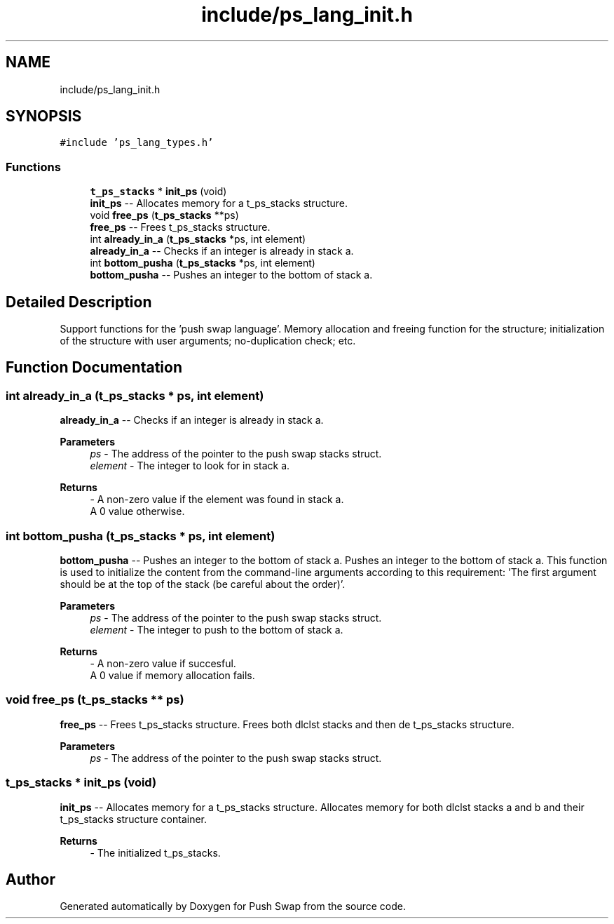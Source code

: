 .TH "include/ps_lang_init.h" 3 "Fri Feb 9 2024" "Version 2024-02-09" "Push Swap" \" -*- nroff -*-
.ad l
.nh
.SH NAME
include/ps_lang_init.h
.SH SYNOPSIS
.br
.PP
\fC#include 'ps_lang_types\&.h'\fP
.br

.SS "Functions"

.in +1c
.ti -1c
.RI "\fBt_ps_stacks\fP * \fBinit_ps\fP (void)"
.br
.RI "\fBinit_ps\fP -- Allocates memory for a t_ps_stacks structure\&. "
.ti -1c
.RI "void \fBfree_ps\fP (\fBt_ps_stacks\fP **ps)"
.br
.RI "\fBfree_ps\fP -- Frees t_ps_stacks structure\&. "
.ti -1c
.RI "int \fBalready_in_a\fP (\fBt_ps_stacks\fP *ps, int element)"
.br
.RI "\fBalready_in_a\fP -- Checks if an integer is already in stack a\&. "
.ti -1c
.RI "int \fBbottom_pusha\fP (\fBt_ps_stacks\fP *ps, int element)"
.br
.RI "\fBbottom_pusha\fP -- Pushes an integer to the bottom of stack a\&. "
.in -1c
.SH "Detailed Description"
.PP 
Support functions for the 'push swap language'\&. Memory allocation and freeing function for the structure; initialization of the structure with user arguments; no-duplication check; etc\&. 
.SH "Function Documentation"
.PP 
.SS "int already_in_a (\fBt_ps_stacks\fP * ps, int element)"

.PP
\fBalready_in_a\fP -- Checks if an integer is already in stack a\&. 
.PP
\fBParameters\fP
.RS 4
\fIps\fP - The address of the pointer to the push swap stacks struct\&.
.br
\fIelement\fP - The integer to look for in stack a\&.
.RE
.PP
\fBReturns\fP
.RS 4
- A non-zero value if the element was found in stack a\&. 
.br
 A 0 value otherwise\&. 
.RE
.PP

.SS "int bottom_pusha (\fBt_ps_stacks\fP * ps, int element)"

.PP
\fBbottom_pusha\fP -- Pushes an integer to the bottom of stack a\&. Pushes an integer to the bottom of stack a\&. This function is used to initialize the content from the command-line arguments according to this requirement: 'The first argument should be at the top of the stack (be
careful about the order)'\&.
.PP
\fBParameters\fP
.RS 4
\fIps\fP - The address of the pointer to the push swap stacks struct\&.
.br
\fIelement\fP - The integer to push to the bottom of stack a\&.
.RE
.PP
\fBReturns\fP
.RS 4
- A non-zero value if succesful\&. 
.br
 A 0 value if memory allocation fails\&. 
.RE
.PP

.SS "void free_ps (\fBt_ps_stacks\fP ** ps)"

.PP
\fBfree_ps\fP -- Frees t_ps_stacks structure\&. Frees both dlclst stacks and then de t_ps_stacks structure\&.
.PP
\fBParameters\fP
.RS 4
\fIps\fP - The address of the pointer to the push swap stacks struct\&. 
.RE
.PP

.SS "\fBt_ps_stacks\fP * init_ps (void)"

.PP
\fBinit_ps\fP -- Allocates memory for a t_ps_stacks structure\&. Allocates memory for both dlclst stacks a and b and their t_ps_stacks structure container\&.
.PP
\fBReturns\fP
.RS 4
- The initialized t_ps_stacks\&. 
.RE
.PP

.SH "Author"
.PP 
Generated automatically by Doxygen for Push Swap from the source code\&.
